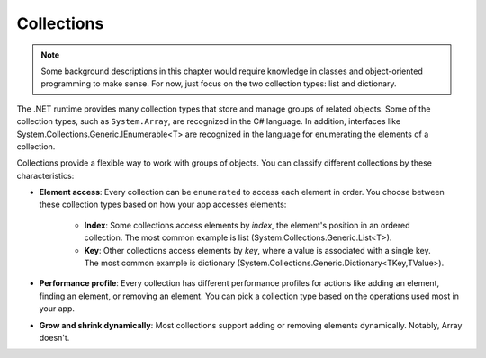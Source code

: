 
Collections
=============

.. note:: 
    Some background descriptions in this chapter would require knowledge in classes and 
    object-oriented programming to make sense. For now, just focus on the two 
    collection types: list and dictionary. 

The .NET runtime provides many collection types that store and manage groups of 
related objects. Some of the collection types, such as ``System.Array``, are 
recognized in the C# language. In addition, interfaces like 
System.Collections.Generic.IEnumerable<T> are recognized in the language for 
enumerating the elements of a collection.

Collections provide a flexible way to work with groups of objects. You can 
classify different collections by these characteristics:

- **Element access**: Every collection can be ``enumerated`` to access each element in 
  order. You choose between these collection types based on how your app accesses elements:
    - **Index**: Some collections access elements by *index*, the element's position in an 
      ordered collection. The most common example is list (System.Collections.Generic.List<T>). 
    - **Key**: Other collections access elements by *key*, where a value is associated 
      with a single key. The most common example is dictionary 
      (System.Collections.Generic.Dictionary<TKey,TValue>). 
- **Performance profile**: Every collection has different performance profiles for 
  actions like adding an element, finding an element, or removing an element. You can pick a collection type based on the operations used most in your app.
- **Grow and shrink dynamically**: Most collections support adding or removing 
  elements dynamically. Notably, Array doesn't.
